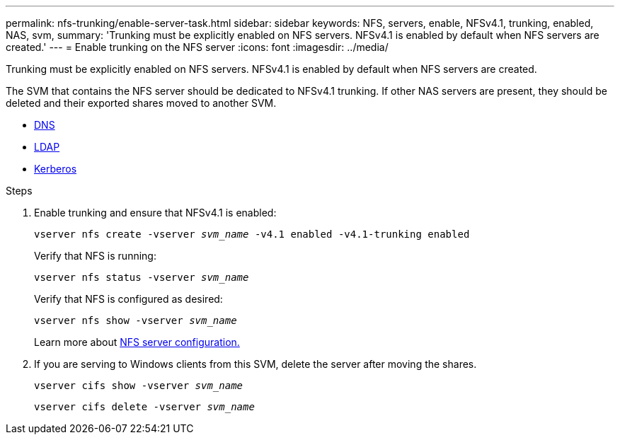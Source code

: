 ---
permalink: nfs-trunking/enable-server-task.html
sidebar: sidebar
keywords: NFS, servers, enable, NFSv4.1, trunking, enabled, NAS, svm, 
summary: 'Trunking must be explicitly enabled on NFS servers. NFSv4.1 is enabled by default when NFS servers are created.'
---
= Enable trunking on the NFS server 
:icons: font
:imagesdir: ../media/

[lead]
Trunking must be explicitly enabled on NFS servers. NFSv4.1 is enabled by default when NFS servers are created.

The SVM that contains the NFS server should be dedicated to NFSv4.1 trunking. If other NAS servers are present, they should be deleted and their exported shares moved to another SVM.

* link:https://docs.netapp.com/us-en/ontap/nfs-config/configure-dns-host-name-resolution-task.html[DNS]
* link:https://docs.netapp.com/us-en/ontap/nfs-config/using-ldap-concept.html[LDAP]
* link:https://docs.netapp.com/us-en/ontap/nfs-config/kerberos-nfs-strong-security-concept.html[Kerberos]

.Steps 

. Enable trunking and ensure that NFSv4.1 is enabled:
+
`vserver nfs create -vserver _svm_name_ -v4.1 enabled -v4.1-trunking enabled`
+
Verify that NFS is running:
+
`vserver nfs status -vserver _svm_name_`
+
Verify that NFS is configured as desired:
+
`vserver nfs show -vserver _svm_name_`
+
Learn more about link:https://docs.netapp.com/us-en/ontap/nfs-config/create-server-task.html[NFS server configuration.]

. If you are serving to Windows clients from this SVM, delete the server after moving the shares.
+
`vserver cifs show -vserver _svm_name_`
+
`vserver cifs delete -vserver _svm_name_`

// 2022 Nov 28, ONTAPDOC-552

